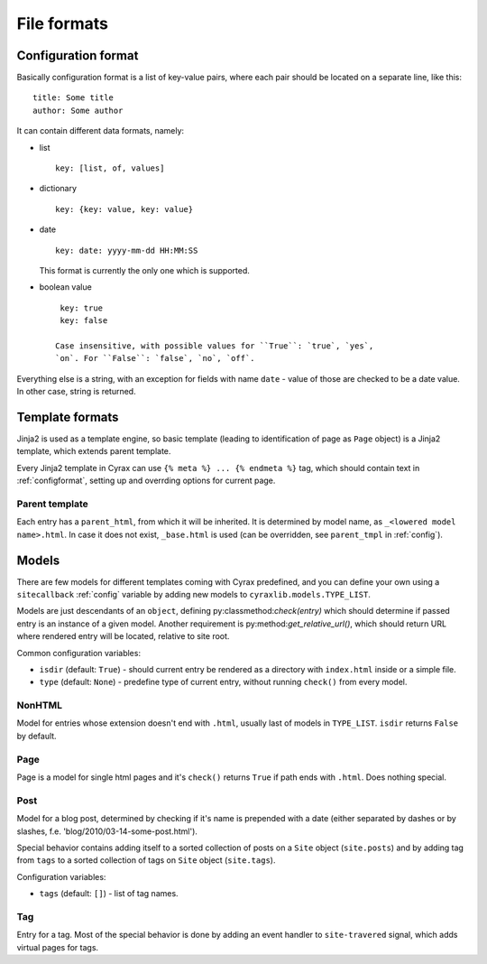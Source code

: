 ============
File formats
============

.. _configformat:

Configuration format
--------------------

Basically configuration format is a list of key-value pairs, where each pair
should be located on a separate line, like this::

  title: Some title
  author: Some author

It can contain different data formats, namely:

- list
  ::

    key: [list, of, values]

- dictionary
  ::

    key: {key: value, key: value}

- date
  ::
   
    key: date: yyyy-mm-dd HH:MM:SS

  This format is currently the only one which is supported.

- boolean value
  ::

    key: true
    key: false

   Case insensitive, with possible values for ``True``: `true`, `yes`,
   `on`. For ``False``: `false`, `no`, `off`.

Everything else is a string, with an exception for fields with name ``date`` -
value of those are checked to be a date value. In other case, string is
returned.

Template formats
----------------

Jinja2 is used as a template engine, so basic template (leading to
identification of page as ``Page`` object) is a Jinja2 template, which extends
parent template.

Every Jinja2 template in Cyrax can use ``{% meta %} ... {% endmeta %}`` tag,
which should contain text in :ref:`configformat`, setting up and overrding options for
current page.

Parent template
~~~~~~~~~~~~~~~

Each entry has a ``parent_html``, from which it will be inherited. It is
determined by model name, as ``_<lowered model name>.html``. In case it does not
exist, ``_base.html`` is used (can be overridden, see ``parent_tmpl`` in
:ref:`config`).

Models
------

There are few models for different templates coming with Cyrax predefined, and
you can define your own using a ``sitecallback`` :ref:`config` variable
by adding new models to ``cyraxlib.models.TYPE_LIST``.

Models are just descendants of an ``object``, defining
py:classmethod:`check(entry)` which should determine if passed entry is an
instance of a given model. Another requirement is
py:method:`get_relative_url()`, which should return URL where rendered entry
will be located, relative to site root.

Common configuration variables:

- ``isdir`` (default: ``True``) - should current entry be rendered as a
  directory with ``index.html`` inside or a simple file.

- ``type`` (default: ``None``) - predefine type of current entry, without
  running ``check()`` from every model.

NonHTML
~~~~~~~

Model for entries whose extension doesn't end with ``.html``, usually last of
models in ``TYPE_LIST``. ``isdir`` returns ``False`` by default.
  
Page
~~~~

Page is a model for single html pages and it's ``check()`` returns ``True`` if
path ends with ``.html``. Does nothing special.

Post
~~~~

Model for a blog post, determined by checking if it's name is prepended with a
date (either separated by dashes or by slashes,
f.e. 'blog/2010/03-14-some-post.html').

Special behavior contains adding itself to a sorted collection of posts on a
``Site`` object (``site.posts``) and by adding tag from ``tags`` to a sorted
collection of tags on ``Site`` object (``site.tags``).

Configuration variables:

- ``tags`` (default: ``[]``) - list of tag names.

Tag
~~~

Entry for a tag. Most of the special behavior is done by adding an event handler
to ``site-travered`` signal, which adds virtual pages for tags.
